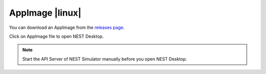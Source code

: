 AppImage |linux|
================

.. image:: /_static/img/logo/App-image-logo.svg
   :align: left
   :target: #appimage-linux
   :width: 120px

You can download an AppImage from the `releases page
<https://github.com/nest-desktop/nest-desktop-AppImage/releases>`__.

Click on AppImage file to open NEST Desktop.

.. note::
   Start the API Server of NEST Simulator manually before you open NEST Desktop.
